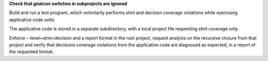 **Check that gnatcov switches in subprojects are ignored**

Build and run a test program, which volontarily performs stmt and
decision coverage violations while exercising applicative code units.

The applicative code is stored in a separate subdirectory, with a
local project file requesting stmt coverage only.

Enforce --level=stmt+decision and a report format in the root project,
request analysis on the recursive closure from that project and verify
that decisions coverage violations from the applicative code are
diagnosed as expected, in a report of the requested format.


